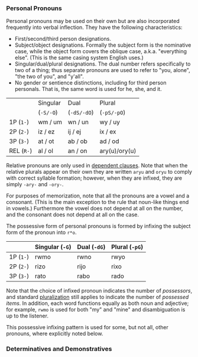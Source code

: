 *** Personal Pronouns

Personal pronouns may be used on their own but are also incorporated frequently
into verbal inflection. They have the following characteristics:

  * First/second/third person designations.
  * Subject/object designations. Formally the subject form is the nominative
    case, while the object form covers the oblique case, a.k.a. "everything
    else". (This is the same casing system English uses.)
  * Singular/dual/plural designations. The dual number refers specifically to
    two of a thing; thus separate pronouns are used to refer to "you, alone",
    "the two of you", and "y'all".
  * No gender or sentience distinctions, including for third person personals.
    That is, the same word is used for he, she, and it.

|          | Singular | Dual      | Plural        |
|          | (~-S/-O~)  | (~-dS/-dO~) | (~-pS/-pO~)     |
|----------+----------+-----------+---------------|
| 1P (~1-~)  | wm / um  | wn / un   | wy / uy       |
| 2P (~2-~)  | iz / ez  | ij / ej   | ix / ex       |
| 3P (~3-~)  | at / ot  | ab / ob   | ad / od       |
| REL (~R-~) | al / ol  | an / on   | ary(u)/ory(u) |

Relative pronouns are only used in [[file:subclauses.org][dependent clauses]]. Note that when the
relative plurals appear on their own they are written ~aryu~ and ~oryu~ to comply
with correct syllable formation; however, when they are infixed, they are simply
~-ary-~ and ~-ory-~.

For purposes of memorization, note that all the pronouns are a vowel and a
consonant. (This is the main exception to the rule that noun-like things end in
vowels.) Furthermore the vowel does not depend at all on the number, and the
consonant does not depend at all on the case.

The possessive form of personal pronouns is formed by infixing the subject form
of the pronoun into ~r*o~.

|         | Singular (~-G~) | Dual (~-dG~) | Plural (~-pG~) |
|---------+---------------+------------+--------------|
| 1P (~1-~) | rwmo          | rwno       | rwyo         |
| 2P (~2-~) | rizo          | rijo       | rixo         |
| 3P (~3-~) | rato          | rabo       | rado         |

Note that the choice of infixed pronoun indicates the number of /possessors/, and
standard [[file:nouns.org#number][pluralization]] still applies to indicate the number of /possessed items/.
In addition, each word functions equally as both noun and adjective; for
example, ~rwmo~ is used for both "my" and "mine" and disambiguation is up to the
listener.

This possessive infixing pattern is used for some, but not all, other pronouns,
where explicitly noted below.

*** Determinatives and Demonstratives
